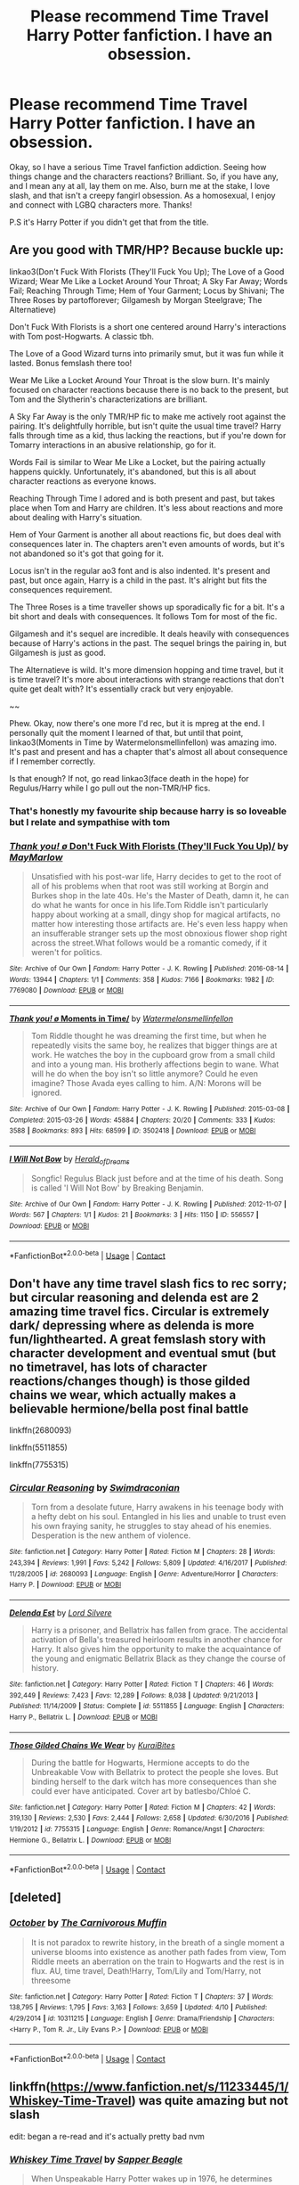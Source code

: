 #+TITLE: Please recommend Time Travel Harry Potter fanfiction. I have an obsession.

* Please recommend Time Travel Harry Potter fanfiction. I have an obsession.
:PROPERTIES:
:Author: GreenFlyingChick
:Score: 27
:DateUnix: 1524604269.0
:DateShort: 2018-Apr-25
:END:
Okay, so I have a serious Time Travel fanfiction addiction. Seeing how things change and the characters reactions? Brilliant. So, if you have any, and I mean any at all, lay them on me. Also, burn me at the stake, I love slash, and that isn't a creepy fangirl obsession. As a homosexual, I enjoy and connect with LGBQ characters more. Thanks!

P.S it's Harry Potter if you didn't get that from the title.


** Are you good with TMR/HP? Because buckle up:

linkao3(Don't Fuck With Florists (They'll Fuck You Up); The Love of a Good Wizard; Wear Me Like a Locket Around Your Throat; A Sky Far Away; Words Fail; Reaching Through Time; Hem of Your Garment; Locus by Shivani; The Three Roses by partofforever; Gilgamesh by Morgan Steelgrave; The Alternatieve)

Don't Fuck With Florists is a short one centered around Harry's interactions with Tom post-Hogwarts. A classic tbh.

The Love of a Good Wizard turns into primarily smut, but it was fun while it lasted. Bonus femslash there too!

Wear Me Like a Locket Around Your Throat is the slow burn. It's mainly focused on character reactions because there is no back to the present, but Tom and the Slytherin's characterizations are brilliant.

A Sky Far Away is the only TMR/HP fic to make me actively root against the pairing. It's delightfully horrible, but isn't quite the usual time travel? Harry falls through time as a kid, thus lacking the reactions, but if you're down for Tomarry interactions in an abusive relationship, go for it.

Words Fail is similar to Wear Me Like a Locket, but the pairing actually happens quickly. Unfortunately, it's abandoned, but this is all about character reactions as everyone knows.

Reaching Through Time I adored and is both present and past, but takes place when Tom and Harry are children. It's less about reactions and more about dealing with Harry's situation.

Hem of Your Garment is another all about reactions fic, but does deal with consequences later in. The chapters aren't even amounts of words, but it's not abandoned so it's got that going for it.

Locus isn't in the regular ao3 font and is also indented. It's present and past, but once again, Harry is a child in the past. It's alright but fits the consequences requirement.

The Three Roses is a time traveller shows up sporadically fic for a bit. It's a bit short and deals with consequences. It follows Tom for most of the fic.

Gilgamesh and it's sequel are incredible. It deals heavily with consequences because of Harry's actions in the past. The sequel brings the pairing in, but Gilgamesh is just as good.

The Alternatieve is wild. It's more dimension hopping and time travel, but it is time travel? It's more about interactions with strange reactions that don't quite get dealt with? It's essentially crack but very enjoyable.

~~

Phew. Okay, now there's one more I'd rec, but it is mpreg at the end. I personally quit the moment I learned of that, but until that point, linkao3(Moments in Time by Watermelonsmellinfellon) was amazing imo. It's past and present and has a chapter that's almost all about consequence if I remember correctly.

Is that enough? If not, go read linkao3(face death in the hope) for Regulus/Harry while I go pull out the non-TMR/HP fics.
:PROPERTIES:
:Score: 7
:DateUnix: 1524621560.0
:DateShort: 2018-Apr-25
:END:

*** That's honestly my favourite ship because harry is so loveable but I relate and sympathise with tom
:PROPERTIES:
:Author: ZePwnzerRJ
:Score: 3
:DateUnix: 1524706853.0
:DateShort: 2018-Apr-26
:END:


*** [[https://archiveofourown.org/works/7769080][*/Thank you! \o/ Don't Fuck With Florists (They'll Fuck You Up)/*]] by [[https://www.archiveofourown.org/users/MayMarlow/pseuds/MayMarlow][/MayMarlow/]]

#+begin_quote
  Unsatisfied with his post-war life, Harry decides to get to the root of all of his problems when that root was still working at Borgin and Burkes shop in the late 40s. He's the Master of Death, damn it, he can do what he wants for once in his life.Tom Riddle isn't particularly happy about working at a small, dingy shop for magical artifacts, no matter how interesting those artifacts are. He's even less happy when an insufferable stranger sets up the most obnoxious flower shop right across the street.What follows would be a romantic comedy, if it weren't for politics.
#+end_quote

^{/Site/:} ^{Archive} ^{of} ^{Our} ^{Own} ^{*|*} ^{/Fandom/:} ^{Harry} ^{Potter} ^{-} ^{J.} ^{K.} ^{Rowling} ^{*|*} ^{/Published/:} ^{2016-08-14} ^{*|*} ^{/Words/:} ^{13944} ^{*|*} ^{/Chapters/:} ^{1/1} ^{*|*} ^{/Comments/:} ^{358} ^{*|*} ^{/Kudos/:} ^{7166} ^{*|*} ^{/Bookmarks/:} ^{1982} ^{*|*} ^{/ID/:} ^{7769080} ^{*|*} ^{/Download/:} ^{[[https://archiveofourown.org/downloads/Ma/MayMarlow/7769080/Dont%20Fuck%20With%20Florists%20Theyll.epub?updated_at=1471205923][EPUB]]} ^{or} ^{[[https://archiveofourown.org/downloads/Ma/MayMarlow/7769080/Dont%20Fuck%20With%20Florists%20Theyll.mobi?updated_at=1471205923][MOBI]]}

--------------

[[https://archiveofourown.org/works/3502418][*/Thank you! \o/ Moments in Time/*]] by [[https://www.archiveofourown.org/users/Watermelonsmellinfellon/pseuds/Watermelonsmellinfellon][/Watermelonsmellinfellon/]]

#+begin_quote
  Tom Riddle thought he was dreaming the first time, but when he repeatedly visits the same boy, he realizes that bigger things are at work. He watches the boy in the cupboard grow from a small child and into a young man. His brotherly affections begin to wane. What will he do when the boy isn't so little anymore? Could he even imagine? Those Avada eyes calling to him. A/N: Morons will be ignored.
#+end_quote

^{/Site/:} ^{Archive} ^{of} ^{Our} ^{Own} ^{*|*} ^{/Fandom/:} ^{Harry} ^{Potter} ^{-} ^{J.} ^{K.} ^{Rowling} ^{*|*} ^{/Published/:} ^{2015-03-08} ^{*|*} ^{/Completed/:} ^{2015-03-26} ^{*|*} ^{/Words/:} ^{45884} ^{*|*} ^{/Chapters/:} ^{20/20} ^{*|*} ^{/Comments/:} ^{333} ^{*|*} ^{/Kudos/:} ^{3588} ^{*|*} ^{/Bookmarks/:} ^{893} ^{*|*} ^{/Hits/:} ^{68599} ^{*|*} ^{/ID/:} ^{3502418} ^{*|*} ^{/Download/:} ^{[[https://archiveofourown.org/downloads/Wa/Watermelonsmellinfellon/3502418/Moments%20in%20Time.epub?updated_at=1519883801][EPUB]]} ^{or} ^{[[https://archiveofourown.org/downloads/Wa/Watermelonsmellinfellon/3502418/Moments%20in%20Time.mobi?updated_at=1519883801][MOBI]]}

--------------

[[https://archiveofourown.org/works/556557][*/I Will Not Bow/*]] by [[https://www.archiveofourown.org/users/Herald_of_Dreams/pseuds/Herald_of_Dreams][/Herald_of_Dreams/]]

#+begin_quote
  Songfic! Regulus Black just before and at the time of his death. Song is called 'I Will Not Bow' by Breaking Benjamin.
#+end_quote

^{/Site/:} ^{Archive} ^{of} ^{Our} ^{Own} ^{*|*} ^{/Fandom/:} ^{Harry} ^{Potter} ^{-} ^{J.} ^{K.} ^{Rowling} ^{*|*} ^{/Published/:} ^{2012-11-07} ^{*|*} ^{/Words/:} ^{567} ^{*|*} ^{/Chapters/:} ^{1/1} ^{*|*} ^{/Kudos/:} ^{21} ^{*|*} ^{/Bookmarks/:} ^{3} ^{*|*} ^{/Hits/:} ^{1150} ^{*|*} ^{/ID/:} ^{556557} ^{*|*} ^{/Download/:} ^{[[https://archiveofourown.org/downloads/He/Herald_of_Dreams/556557/I%20Will%20Not%20Bow.epub?updated_at=1480119201][EPUB]]} ^{or} ^{[[https://archiveofourown.org/downloads/He/Herald_of_Dreams/556557/I%20Will%20Not%20Bow.mobi?updated_at=1480119201][MOBI]]}

--------------

*FanfictionBot*^{2.0.0-beta} | [[https://github.com/tusing/reddit-ffn-bot/wiki/Usage][Usage]] | [[https://www.reddit.com/message/compose?to=tusing][Contact]]
:PROPERTIES:
:Author: FanfictionBot
:Score: 3
:DateUnix: 1524621634.0
:DateShort: 2018-Apr-25
:END:


** Don't have any time travel slash fics to rec sorry; but circular reasoning and delenda est are 2 amazing time travel fics. Circular is extremely dark/ depressing where as delenda is more fun/lighthearted. A great femslash story with character development and eventual smut (but no timetravel, has lots of character reactions/changes though) is those gilded chains we wear, which actually makes a believable hermione/bella post final battle

linkffn(2680093)

linkffn(5511855)

linkffn(7755315)
:PROPERTIES:
:Author: k-k-KFC
:Score: 4
:DateUnix: 1524609584.0
:DateShort: 2018-Apr-25
:END:

*** [[https://www.fanfiction.net/s/2680093/1/][*/Circular Reasoning/*]] by [[https://www.fanfiction.net/u/513750/Swimdraconian][/Swimdraconian/]]

#+begin_quote
  Torn from a desolate future, Harry awakens in his teenage body with a hefty debt on his soul. Entangled in his lies and unable to trust even his own fraying sanity, he struggles to stay ahead of his enemies. Desperation is the new anthem of violence.
#+end_quote

^{/Site/:} ^{fanfiction.net} ^{*|*} ^{/Category/:} ^{Harry} ^{Potter} ^{*|*} ^{/Rated/:} ^{Fiction} ^{M} ^{*|*} ^{/Chapters/:} ^{28} ^{*|*} ^{/Words/:} ^{243,394} ^{*|*} ^{/Reviews/:} ^{1,991} ^{*|*} ^{/Favs/:} ^{5,242} ^{*|*} ^{/Follows/:} ^{5,809} ^{*|*} ^{/Updated/:} ^{4/16/2017} ^{*|*} ^{/Published/:} ^{11/28/2005} ^{*|*} ^{/id/:} ^{2680093} ^{*|*} ^{/Language/:} ^{English} ^{*|*} ^{/Genre/:} ^{Adventure/Horror} ^{*|*} ^{/Characters/:} ^{Harry} ^{P.} ^{*|*} ^{/Download/:} ^{[[http://www.ff2ebook.com/old/ffn-bot/index.php?id=2680093&source=ff&filetype=epub][EPUB]]} ^{or} ^{[[http://www.ff2ebook.com/old/ffn-bot/index.php?id=2680093&source=ff&filetype=mobi][MOBI]]}

--------------

[[https://www.fanfiction.net/s/5511855/1/][*/Delenda Est/*]] by [[https://www.fanfiction.net/u/116880/Lord-Silvere][/Lord Silvere/]]

#+begin_quote
  Harry is a prisoner, and Bellatrix has fallen from grace. The accidental activation of Bella's treasured heirloom results in another chance for Harry. It also gives him the opportunity to make the acquaintance of the young and enigmatic Bellatrix Black as they change the course of history.
#+end_quote

^{/Site/:} ^{fanfiction.net} ^{*|*} ^{/Category/:} ^{Harry} ^{Potter} ^{*|*} ^{/Rated/:} ^{Fiction} ^{T} ^{*|*} ^{/Chapters/:} ^{46} ^{*|*} ^{/Words/:} ^{392,449} ^{*|*} ^{/Reviews/:} ^{7,423} ^{*|*} ^{/Favs/:} ^{12,289} ^{*|*} ^{/Follows/:} ^{8,038} ^{*|*} ^{/Updated/:} ^{9/21/2013} ^{*|*} ^{/Published/:} ^{11/14/2009} ^{*|*} ^{/Status/:} ^{Complete} ^{*|*} ^{/id/:} ^{5511855} ^{*|*} ^{/Language/:} ^{English} ^{*|*} ^{/Characters/:} ^{Harry} ^{P.,} ^{Bellatrix} ^{L.} ^{*|*} ^{/Download/:} ^{[[http://www.ff2ebook.com/old/ffn-bot/index.php?id=5511855&source=ff&filetype=epub][EPUB]]} ^{or} ^{[[http://www.ff2ebook.com/old/ffn-bot/index.php?id=5511855&source=ff&filetype=mobi][MOBI]]}

--------------

[[https://www.fanfiction.net/s/7755315/1/][*/Those Gilded Chains We Wear/*]] by [[https://www.fanfiction.net/u/2122479/KuraiBites][/KuraiBites/]]

#+begin_quote
  During the battle for Hogwarts, Hermione accepts to do the Unbreakable Vow with Bellatrix to protect the people she loves. But binding herself to the dark witch has more consequences than she could ever have anticipated. Cover art by batlesbo/Chloé C.
#+end_quote

^{/Site/:} ^{fanfiction.net} ^{*|*} ^{/Category/:} ^{Harry} ^{Potter} ^{*|*} ^{/Rated/:} ^{Fiction} ^{M} ^{*|*} ^{/Chapters/:} ^{42} ^{*|*} ^{/Words/:} ^{319,130} ^{*|*} ^{/Reviews/:} ^{2,530} ^{*|*} ^{/Favs/:} ^{2,444} ^{*|*} ^{/Follows/:} ^{2,658} ^{*|*} ^{/Updated/:} ^{6/30/2016} ^{*|*} ^{/Published/:} ^{1/19/2012} ^{*|*} ^{/id/:} ^{7755315} ^{*|*} ^{/Language/:} ^{English} ^{*|*} ^{/Genre/:} ^{Romance/Angst} ^{*|*} ^{/Characters/:} ^{Hermione} ^{G.,} ^{Bellatrix} ^{L.} ^{*|*} ^{/Download/:} ^{[[http://www.ff2ebook.com/old/ffn-bot/index.php?id=7755315&source=ff&filetype=epub][EPUB]]} ^{or} ^{[[http://www.ff2ebook.com/old/ffn-bot/index.php?id=7755315&source=ff&filetype=mobi][MOBI]]}

--------------

*FanfictionBot*^{2.0.0-beta} | [[https://github.com/tusing/reddit-ffn-bot/wiki/Usage][Usage]] | [[https://www.reddit.com/message/compose?to=tusing][Contact]]
:PROPERTIES:
:Author: FanfictionBot
:Score: 1
:DateUnix: 1524609604.0
:DateShort: 2018-Apr-25
:END:


** [deleted]
:PROPERTIES:
:Score: 4
:DateUnix: 1524610567.0
:DateShort: 2018-Apr-25
:END:

*** [[https://www.fanfiction.net/s/10311215/1/][*/October/*]] by [[https://www.fanfiction.net/u/1318815/The-Carnivorous-Muffin][/The Carnivorous Muffin/]]

#+begin_quote
  It is not paradox to rewrite history, in the breath of a single moment a universe blooms into existence as another path fades from view, Tom Riddle meets an aberration on the train to Hogwarts and the rest is in flux. AU, time travel, Death!Harry, Tom/Lily and Tom/Harry, not threesome
#+end_quote

^{/Site/:} ^{fanfiction.net} ^{*|*} ^{/Category/:} ^{Harry} ^{Potter} ^{*|*} ^{/Rated/:} ^{Fiction} ^{T} ^{*|*} ^{/Chapters/:} ^{37} ^{*|*} ^{/Words/:} ^{138,795} ^{*|*} ^{/Reviews/:} ^{1,795} ^{*|*} ^{/Favs/:} ^{3,163} ^{*|*} ^{/Follows/:} ^{3,659} ^{*|*} ^{/Updated/:} ^{4/10} ^{*|*} ^{/Published/:} ^{4/29/2014} ^{*|*} ^{/id/:} ^{10311215} ^{*|*} ^{/Language/:} ^{English} ^{*|*} ^{/Genre/:} ^{Drama/Friendship} ^{*|*} ^{/Characters/:} ^{<Harry} ^{P.,} ^{Tom} ^{R.} ^{Jr.,} ^{Lily} ^{Evans} ^{P.>} ^{*|*} ^{/Download/:} ^{[[http://www.ff2ebook.com/old/ffn-bot/index.php?id=10311215&source=ff&filetype=epub][EPUB]]} ^{or} ^{[[http://www.ff2ebook.com/old/ffn-bot/index.php?id=10311215&source=ff&filetype=mobi][MOBI]]}

--------------

*FanfictionBot*^{2.0.0-beta} | [[https://github.com/tusing/reddit-ffn-bot/wiki/Usage][Usage]] | [[https://www.reddit.com/message/compose?to=tusing][Contact]]
:PROPERTIES:
:Author: FanfictionBot
:Score: 2
:DateUnix: 1524610583.0
:DateShort: 2018-Apr-25
:END:


** linkffn([[https://www.fanfiction.net/s/11233445/1/Whiskey-Time-Travel]]) was quite amazing but not slash

edit: began a re-read and it's actually pretty bad nvm
:PROPERTIES:
:Score: 5
:DateUnix: 1524630876.0
:DateShort: 2018-Apr-25
:END:

*** [[https://www.fanfiction.net/s/11233445/1/][*/Whiskey Time Travel/*]] by [[https://www.fanfiction.net/u/1556516/Sapper-Beagle][/Sapper Beagle/]]

#+begin_quote
  When Unspeakable Harry Potter wakes up in 1976, he determines he's either A: In the past. Or B: In a mental hospital. At least the firewhiskey still tastes the same. Waiting tables at the Three Broomsticks, drunken death eater bar fights, annoying an attractive but pushy auror, and avoiding his mother's crush on him is just another day in the life of Harry Potter, 1976
#+end_quote

^{/Site/:} ^{fanfiction.net} ^{*|*} ^{/Category/:} ^{Harry} ^{Potter} ^{*|*} ^{/Rated/:} ^{Fiction} ^{T} ^{*|*} ^{/Chapters/:} ^{6} ^{*|*} ^{/Words/:} ^{32,153} ^{*|*} ^{/Reviews/:} ^{1,147} ^{*|*} ^{/Favs/:} ^{6,422} ^{*|*} ^{/Follows/:} ^{8,065} ^{*|*} ^{/Updated/:} ^{8/11/2016} ^{*|*} ^{/Published/:} ^{5/7/2015} ^{*|*} ^{/id/:} ^{11233445} ^{*|*} ^{/Language/:} ^{English} ^{*|*} ^{/Genre/:} ^{Adventure/Humor} ^{*|*} ^{/Characters/:} ^{Harry} ^{P.,} ^{Amelia} ^{B.,} ^{Rosmerta,} ^{Nicolas} ^{F.} ^{*|*} ^{/Download/:} ^{[[http://www.ff2ebook.com/old/ffn-bot/index.php?id=11233445&source=ff&filetype=epub][EPUB]]} ^{or} ^{[[http://www.ff2ebook.com/old/ffn-bot/index.php?id=11233445&source=ff&filetype=mobi][MOBI]]}

--------------

*FanfictionBot*^{2.0.0-beta} | [[https://github.com/tusing/reddit-ffn-bot/wiki/Usage][Usage]] | [[https://www.reddit.com/message/compose?to=tusing][Contact]]
:PROPERTIES:
:Author: FanfictionBot
:Score: 1
:DateUnix: 1524630882.0
:DateShort: 2018-Apr-25
:END:


** linkffn(Faery Heroes) Lunar Harmony Time Travel enabled by the Fae. Warning: Lots of bashing.

linkffn(Harry Potter and the Nightmares of Futures Past) The quintessential "Try to Set Right What Once Went Wrong" fic.

linkffn(Oh God, Not Again!) The more light-hearted version, where Harry came back entirely by accident, and he has a time enjoying himself while making sure as many people survive as possible.

linkffn(Best Served Cold) Harry is an Auditor and got sent back in time, where he dishes out long-overdue revenge via audits, and every problem can be solved with enough paperwork.
:PROPERTIES:
:Author: Jahoan
:Score: 4
:DateUnix: 1524679671.0
:DateShort: 2018-Apr-25
:END:

*** [[https://www.fanfiction.net/s/8233288/1/][*/Faery Heroes/*]] by [[https://www.fanfiction.net/u/4036441/Silently-Watches][/Silently Watches/]]

#+begin_quote
  Response to Paladeus's challenge "Champions of Lilith". Harry, Hermione, and Luna get a chance to travel back in time and prevent the hell that England became under Voldemort's rule, and maybe line their pockets while they're at it. Lunar Harmony; plenty of innuendo, dark humor, some bashing included; manipulative!Dumbles; jerk!Snape; bad!Molly, Ron, Ginny
#+end_quote

^{/Site/:} ^{fanfiction.net} ^{*|*} ^{/Category/:} ^{Harry} ^{Potter} ^{*|*} ^{/Rated/:} ^{Fiction} ^{M} ^{*|*} ^{/Chapters/:} ^{50} ^{*|*} ^{/Words/:} ^{245,545} ^{*|*} ^{/Reviews/:} ^{5,911} ^{*|*} ^{/Favs/:} ^{9,750} ^{*|*} ^{/Follows/:} ^{7,274} ^{*|*} ^{/Updated/:} ^{7/23/2014} ^{*|*} ^{/Published/:} ^{6/19/2012} ^{*|*} ^{/Status/:} ^{Complete} ^{*|*} ^{/id/:} ^{8233288} ^{*|*} ^{/Language/:} ^{English} ^{*|*} ^{/Genre/:} ^{Adventure/Humor} ^{*|*} ^{/Characters/:} ^{<Harry} ^{P.,} ^{Hermione} ^{G.,} ^{Luna} ^{L.>} ^{*|*} ^{/Download/:} ^{[[http://www.ff2ebook.com/old/ffn-bot/index.php?id=8233288&source=ff&filetype=epub][EPUB]]} ^{or} ^{[[http://www.ff2ebook.com/old/ffn-bot/index.php?id=8233288&source=ff&filetype=mobi][MOBI]]}

--------------

[[https://www.fanfiction.net/s/2636963/1/][*/Harry Potter and the Nightmares of Futures Past/*]] by [[https://www.fanfiction.net/u/884184/S-TarKan][/S'TarKan/]]

#+begin_quote
  The war is over. Too bad no one is left to celebrate. Harry makes a desperate plan to go back in time, even though it means returning Voldemort to life. Now an 11 year old Harry with 30 year old memories is starting Hogwarts. Can he get it right?
#+end_quote

^{/Site/:} ^{fanfiction.net} ^{*|*} ^{/Category/:} ^{Harry} ^{Potter} ^{*|*} ^{/Rated/:} ^{Fiction} ^{T} ^{*|*} ^{/Chapters/:} ^{42} ^{*|*} ^{/Words/:} ^{419,605} ^{*|*} ^{/Reviews/:} ^{15,256} ^{*|*} ^{/Favs/:} ^{22,976} ^{*|*} ^{/Follows/:} ^{22,556} ^{*|*} ^{/Updated/:} ^{9/8/2015} ^{*|*} ^{/Published/:} ^{10/28/2005} ^{*|*} ^{/id/:} ^{2636963} ^{*|*} ^{/Language/:} ^{English} ^{*|*} ^{/Genre/:} ^{Adventure/Romance} ^{*|*} ^{/Characters/:} ^{Harry} ^{P.,} ^{Ginny} ^{W.} ^{*|*} ^{/Download/:} ^{[[http://www.ff2ebook.com/old/ffn-bot/index.php?id=2636963&source=ff&filetype=epub][EPUB]]} ^{or} ^{[[http://www.ff2ebook.com/old/ffn-bot/index.php?id=2636963&source=ff&filetype=mobi][MOBI]]}

--------------

[[https://www.fanfiction.net/s/4536005/1/][*/Oh God Not Again!/*]] by [[https://www.fanfiction.net/u/674180/Sarah1281][/Sarah1281/]]

#+begin_quote
  So maybe everything didn't work out perfectly for Harry. Still, most of his friends survived, he'd gotten married, and was about to become a father. If only he'd have stayed away from the Veil, he wouldn't have had to go back and do everything AGAIN.
#+end_quote

^{/Site/:} ^{fanfiction.net} ^{*|*} ^{/Category/:} ^{Harry} ^{Potter} ^{*|*} ^{/Rated/:} ^{Fiction} ^{K+} ^{*|*} ^{/Chapters/:} ^{50} ^{*|*} ^{/Words/:} ^{162,639} ^{*|*} ^{/Reviews/:} ^{11,745} ^{*|*} ^{/Favs/:} ^{17,353} ^{*|*} ^{/Follows/:} ^{6,935} ^{*|*} ^{/Updated/:} ^{12/22/2009} ^{*|*} ^{/Published/:} ^{9/13/2008} ^{*|*} ^{/Status/:} ^{Complete} ^{*|*} ^{/id/:} ^{4536005} ^{*|*} ^{/Language/:} ^{English} ^{*|*} ^{/Genre/:} ^{Humor/Parody} ^{*|*} ^{/Characters/:} ^{Harry} ^{P.} ^{*|*} ^{/Download/:} ^{[[http://www.ff2ebook.com/old/ffn-bot/index.php?id=4536005&source=ff&filetype=epub][EPUB]]} ^{or} ^{[[http://www.ff2ebook.com/old/ffn-bot/index.php?id=4536005&source=ff&filetype=mobi][MOBI]]}

--------------

[[https://www.fanfiction.net/s/12149140/1/][*/Best Served Cold/*]] by [[https://www.fanfiction.net/u/912889/sakurademonalchemist][/sakurademonalchemist/]]

#+begin_quote
  Unexpected time travel can provide endless hours of entertainment...if you do it right. Under any other circumstances Harry would have done everything in his power to set things right the Gryffindor way. Too bad he's learned a lot since that final battle. Meet the biggest prankster in the Ministry's dreaded Audit department, and with one heck of a grudge to grind!
#+end_quote

^{/Site/:} ^{fanfiction.net} ^{*|*} ^{/Category/:} ^{Harry} ^{Potter} ^{*|*} ^{/Rated/:} ^{Fiction} ^{M} ^{*|*} ^{/Chapters/:} ^{16} ^{*|*} ^{/Words/:} ^{40,785} ^{*|*} ^{/Reviews/:} ^{1,470} ^{*|*} ^{/Favs/:} ^{4,740} ^{*|*} ^{/Follows/:} ^{4,996} ^{*|*} ^{/Updated/:} ^{6/6/2017} ^{*|*} ^{/Published/:} ^{9/14/2016} ^{*|*} ^{/id/:} ^{12149140} ^{*|*} ^{/Language/:} ^{English} ^{*|*} ^{/Genre/:} ^{Humor/Fantasy} ^{*|*} ^{/Download/:} ^{[[http://www.ff2ebook.com/old/ffn-bot/index.php?id=12149140&source=ff&filetype=epub][EPUB]]} ^{or} ^{[[http://www.ff2ebook.com/old/ffn-bot/index.php?id=12149140&source=ff&filetype=mobi][MOBI]]}

--------------

*FanfictionBot*^{2.0.0-beta} | [[https://github.com/tusing/reddit-ffn-bot/wiki/Usage][Usage]] | [[https://www.reddit.com/message/compose?to=tusing][Contact]]
:PROPERTIES:
:Author: FanfictionBot
:Score: 1
:DateUnix: 1524679701.0
:DateShort: 2018-Apr-25
:END:


** [[http://keiramarcos.com/fan-fiction/the-war-mages-trilogy/][That Old Black Magic]] by Keira Marcos. Both Harry and Draco travel. Starts with a sex scene, then no more sex until the end, unfortunately. But the rest of it is great too. Love how they conceal they're from the future.
:PROPERTIES:
:Author: t1mepiece
:Score: 3
:DateUnix: 1524609603.0
:DateShort: 2018-Apr-25
:END:


** I've got a few on my marked for later list but they are still ongoing and not many chapters have been written yet, so I'm waiting for a few more chapters to be written before I read them, but they look promising. linkao3(13233282;14245221;13978644;13414074)
:PROPERTIES:
:Author: bluerandome
:Score: 3
:DateUnix: 1524613666.0
:DateShort: 2018-Apr-25
:END:

*** [[https://archiveofourown.org/works/13233282][*/Thank you! \o/ draw the curtain back for Venus/*]] by [[https://www.archiveofourown.org/users/AceIsGay/pseuds/AceIsGay/users/oliversnape/pseuds/oliversnape][/AceIsGayoliversnape/]]

#+begin_quote
  If anyone was going to gouge out their own entire magical core and throw up the middle finger at the laws of time, it was Potter. That was his usual modus operandi; find the stupidest and most impossible option available, and take it with as much collateral damage as possible.First things first: Potter had just rescued the both of them, and had done it in such a way that left him once again at death's door. That put them into known territory; Severus, once again, making sure Potter didn't die.Or: Harry Potter tries to fix the world and Severus Snape tries to fix himself.
#+end_quote

^{/Site/:} ^{Archive} ^{of} ^{Our} ^{Own} ^{*|*} ^{/Fandom/:} ^{Harry} ^{Potter} ^{-} ^{J.} ^{K.} ^{Rowling} ^{*|*} ^{/Published/:} ^{2018-01-01} ^{*|*} ^{/Updated/:} ^{2018-04-02} ^{*|*} ^{/Words/:} ^{35840} ^{*|*} ^{/Chapters/:} ^{23/?} ^{*|*} ^{/Comments/:} ^{228} ^{*|*} ^{/Kudos/:} ^{294} ^{*|*} ^{/Bookmarks/:} ^{77} ^{*|*} ^{/Hits/:} ^{4946} ^{*|*} ^{/ID/:} ^{13233282} ^{*|*} ^{/Download/:} ^{[[https://archiveofourown.org/downloads/Ac/AceIsGay/13233282/draw%20the%20curtain%20back%20for.epub?updated_at=1522696064][EPUB]]} ^{or} ^{[[https://archiveofourown.org/downloads/Ac/AceIsGay/13233282/draw%20the%20curtain%20back%20for.mobi?updated_at=1522696064][MOBI]]}

--------------

[[https://archiveofourown.org/works/14245221][*/Thank you! \o/ A Second Chance at Happiness? Maybe?/*]] by [[https://www.archiveofourown.org/users/animeotaku20/pseuds/animeotaku20][/animeotaku20/]]

#+begin_quote
  A stupidly curious Harry Potter accidentally ends up in the past ... right in front of Regulus Black. Deciding he might as well stop the world going to hell, a - slightly insane - Potter drags a bewildered Regulus with him. Between ending a war and accidentally saving the Blacks, the two quickly get close. Will they have a second chance at happiness? Maybe?
#+end_quote

^{/Site/:} ^{Archive} ^{of} ^{Our} ^{Own} ^{*|*} ^{/Fandom/:} ^{Harry} ^{Potter} ^{-} ^{J.} ^{K.} ^{Rowling} ^{*|*} ^{/Published/:} ^{2018-04-07} ^{*|*} ^{/Updated/:} ^{2018-04-21} ^{*|*} ^{/Words/:} ^{10105} ^{*|*} ^{/Chapters/:} ^{3/?} ^{*|*} ^{/Comments/:} ^{30} ^{*|*} ^{/Kudos/:} ^{176} ^{*|*} ^{/Bookmarks/:} ^{58} ^{*|*} ^{/Hits/:} ^{1582} ^{*|*} ^{/ID/:} ^{14245221} ^{*|*} ^{/Download/:} ^{[[https://archiveofourown.org/downloads/an/animeotaku20/14245221/A%20Second%20Chance%20at%20Happiness.epub?updated_at=1524314552][EPUB]]} ^{or} ^{[[https://archiveofourown.org/downloads/an/animeotaku20/14245221/A%20Second%20Chance%20at%20Happiness.mobi?updated_at=1524314552][MOBI]]}

--------------

[[https://archiveofourown.org/works/13978644][*/Thank you! \o/ Resurrect The Living/*]] by [[https://www.archiveofourown.org/users/fascinationex/pseuds/fascinationex][/fascinationex/]]

#+begin_quote
  Circumstance makes Harry an offer he can't refuse.“I can get you the Elixir of Life,” Harry says. “But I need your help with something else.”“You,” says Voldemort, cautious now, wary now that this confrontation hasn't gone at all like he expects, a little incredulous, “need Lord Voldemort to help you?”Harry looks right past him for a second, jaw tense. “Yeah. You're the only one who can, apparently.”
#+end_quote

^{/Site/:} ^{Archive} ^{of} ^{Our} ^{Own} ^{*|*} ^{/Fandom/:} ^{Harry} ^{Potter} ^{-} ^{J.} ^{K.} ^{Rowling} ^{*|*} ^{/Published/:} ^{2018-03-15} ^{*|*} ^{/Updated/:} ^{2018-04-22} ^{*|*} ^{/Words/:} ^{29625} ^{*|*} ^{/Chapters/:} ^{12/?} ^{*|*} ^{/Comments/:} ^{222} ^{*|*} ^{/Kudos/:} ^{931} ^{*|*} ^{/Bookmarks/:} ^{327} ^{*|*} ^{/Hits/:} ^{11213} ^{*|*} ^{/ID/:} ^{13978644} ^{*|*} ^{/Download/:} ^{[[https://archiveofourown.org/downloads/fa/fascinationex/13978644/Resurrect%20The%20Living.epub?updated_at=1524434320][EPUB]]} ^{or} ^{[[https://archiveofourown.org/downloads/fa/fascinationex/13978644/Resurrect%20The%20Living.mobi?updated_at=1524434320][MOBI]]}

--------------

[[https://archiveofourown.org/works/13414074][*/Thank you! \o/ The Problem With Soulmarks Is/*]] by [[https://www.archiveofourown.org/users/LadyAramisGrey/pseuds/LadyAramisGrey][/LadyAramisGrey/]]

#+begin_quote
  The fiasco that is Harry's life could be summed up in two words --- Avada Kedavra. Those words have haunted him for as long as he can remember, endangering him with their very existence. He'd resigned himself to a life without a soulmate, to pain and sorrow... but then the Blacks happened. Or, one Black in particular.Whose idea was it to let a Black woman invent time travel, anyway?
#+end_quote

^{/Site/:} ^{Archive} ^{of} ^{Our} ^{Own} ^{*|*} ^{/Fandom/:} ^{Harry} ^{Potter} ^{-} ^{J.} ^{K.} ^{Rowling} ^{*|*} ^{/Published/:} ^{2018-01-19} ^{*|*} ^{/Updated/:} ^{2018-04-14} ^{*|*} ^{/Words/:} ^{20125} ^{*|*} ^{/Chapters/:} ^{5/?} ^{*|*} ^{/Comments/:} ^{54} ^{*|*} ^{/Kudos/:} ^{644} ^{*|*} ^{/Bookmarks/:} ^{209} ^{*|*} ^{/Hits/:} ^{6397} ^{*|*} ^{/ID/:} ^{13414074} ^{*|*} ^{/Download/:} ^{[[https://archiveofourown.org/downloads/La/LadyAramisGrey/13414074/The%20Problem%20With%20Soulmarks.epub?updated_at=1523720421][EPUB]]} ^{or} ^{[[https://archiveofourown.org/downloads/La/LadyAramisGrey/13414074/The%20Problem%20With%20Soulmarks.mobi?updated_at=1523720421][MOBI]]}

--------------

*FanfictionBot*^{2.0.0-beta} | [[https://github.com/tusing/reddit-ffn-bot/wiki/Usage][Usage]] | [[https://www.reddit.com/message/compose?to=tusing][Contact]]
:PROPERTIES:
:Author: FanfictionBot
:Score: 2
:DateUnix: 1524613681.0
:DateShort: 2018-Apr-25
:END:


** Backwards with purpose and the sequels

linkffn (4101650)
:PROPERTIES:
:Author: hereticjedi
:Score: 6
:DateUnix: 1524611562.0
:DateShort: 2018-Apr-25
:END:

*** Was also going to recommend this. I have reread it multiple times and I still enjoy it
:PROPERTIES:
:Author: daisy_neko
:Score: 2
:DateUnix: 1524664444.0
:DateShort: 2018-Apr-25
:END:


** linkffn(The Debt of Time by ShayaLonnie)

linkffn(One Hundred and Sixty Nine by Mrs J's Soup)

linkffn(One Step Forward, Two Decades Back by corvusdraconis)

linkao3(The Fool, The Emperor, and The Hanged Man by ianthewaiting)

Edit: word
:PROPERTIES:
:Author: wicked_muse
:Score: 2
:DateUnix: 1524618765.0
:DateShort: 2018-Apr-25
:END:

*** Hey, wicked_muse, just a quick heads-up:\\
*foward* is actually spelled *forward*. You can remember it by *begins with for-*.\\
Have a nice day!

^{^{^{^{The}}}} ^{^{^{^{parent}}}} ^{^{^{^{commenter}}}} ^{^{^{^{can}}}} ^{^{^{^{reply}}}} ^{^{^{^{with}}}} ^{^{^{^{'delete'}}}} ^{^{^{^{to}}}} ^{^{^{^{delete}}}} ^{^{^{^{this}}}} ^{^{^{^{comment.}}}}
:PROPERTIES:
:Author: CommonMisspellingBot
:Score: 3
:DateUnix: 1524618778.0
:DateShort: 2018-Apr-25
:END:


*** [[https://archiveofourown.org/works/12927927][*/Thank you! \o/ The Fool, the Emperor, and the Hanged Man/*]] by [[https://www.archiveofourown.org/users/ianthewaiting/pseuds/ianthewaiting][/ianthewaiting/]]

#+begin_quote
  Ten years after the fall of the Dark Lord, Hermione Granger leads of life of self-imposed obscurity, that is, until the day Headmistress Minerva McGonagall is murdered and a certain 'hero' is responsible.
#+end_quote

^{/Site/:} ^{Archive} ^{of} ^{Our} ^{Own} ^{*|*} ^{/Fandom/:} ^{Harry} ^{Potter} ^{-} ^{J.} ^{K.} ^{Rowling} ^{*|*} ^{/Published/:} ^{2017-12-06} ^{*|*} ^{/Completed/:} ^{2017-12-20} ^{*|*} ^{/Words/:} ^{226699} ^{*|*} ^{/Chapters/:} ^{28/28} ^{*|*} ^{/Comments/:} ^{17} ^{*|*} ^{/Kudos/:} ^{140} ^{*|*} ^{/Bookmarks/:} ^{36} ^{*|*} ^{/Hits/:} ^{3931} ^{*|*} ^{/ID/:} ^{12927927} ^{*|*} ^{/Download/:} ^{[[https://archiveofourown.org/downloads/ia/ianthewaiting/12927927/The%20Fool%20the%20Emperor%20and.epub?updated_at=1513771431][EPUB]]} ^{or} ^{[[https://archiveofourown.org/downloads/ia/ianthewaiting/12927927/The%20Fool%20the%20Emperor%20and.mobi?updated_at=1513771431][MOBI]]}

--------------

[[https://www.fanfiction.net/s/10772496/1/][*/The Debt of Time/*]] by [[https://www.fanfiction.net/u/5869599/ShayaLonnie][/ShayaLonnie/]]

#+begin_quote
  When Hermione finds a way to bring Sirius back from the veil, her actions change the rest of the war. Little does she know her spell restoring him to life provokes magic she doesn't understand and sets her on a path that ends with a Time-Turner. [Currently Being Updated. Est Finish July 2017] *Art by Freya Ishtar*
#+end_quote

^{/Site/:} ^{fanfiction.net} ^{*|*} ^{/Category/:} ^{Harry} ^{Potter} ^{*|*} ^{/Rated/:} ^{Fiction} ^{M} ^{*|*} ^{/Chapters/:} ^{154} ^{*|*} ^{/Words/:} ^{727,059} ^{*|*} ^{/Reviews/:} ^{12,217} ^{*|*} ^{/Favs/:} ^{6,890} ^{*|*} ^{/Follows/:} ^{2,807} ^{*|*} ^{/Updated/:} ^{10/27/2016} ^{*|*} ^{/Published/:} ^{10/21/2014} ^{*|*} ^{/Status/:} ^{Complete} ^{*|*} ^{/id/:} ^{10772496} ^{*|*} ^{/Language/:} ^{English} ^{*|*} ^{/Genre/:} ^{Romance/Friendship} ^{*|*} ^{/Characters/:} ^{Hermione} ^{G.,} ^{Sirius} ^{B.,} ^{Remus} ^{L.} ^{*|*} ^{/Download/:} ^{[[http://www.ff2ebook.com/old/ffn-bot/index.php?id=10772496&source=ff&filetype=epub][EPUB]]} ^{or} ^{[[http://www.ff2ebook.com/old/ffn-bot/index.php?id=10772496&source=ff&filetype=mobi][MOBI]]}

--------------

[[https://www.fanfiction.net/s/8581093/1/][*/One Hundred and Sixty Nine/*]] by [[https://www.fanfiction.net/u/4216998/Mrs-J-s-Soup][/Mrs J's Soup/]]

#+begin_quote
  It was no accident. She was Hermione Granger - as if she'd do anything this insane without the proper research and reference charts. Arriving on the 14th of May 1981, She had given herself 169 days. An ample amount of time to commit murder if one had a strict schedule, the correct notes and the help of one possibly reluctant, estranged heir. **2015 Fanatic Fanfics Awards Nominee**
#+end_quote

^{/Site/:} ^{fanfiction.net} ^{*|*} ^{/Category/:} ^{Harry} ^{Potter} ^{*|*} ^{/Rated/:} ^{Fiction} ^{T} ^{*|*} ^{/Chapters/:} ^{57} ^{*|*} ^{/Words/:} ^{317,360} ^{*|*} ^{/Reviews/:} ^{1,710} ^{*|*} ^{/Favs/:} ^{2,927} ^{*|*} ^{/Follows/:} ^{1,059} ^{*|*} ^{/Updated/:} ^{4/4/2015} ^{*|*} ^{/Published/:} ^{10/4/2012} ^{*|*} ^{/Status/:} ^{Complete} ^{*|*} ^{/id/:} ^{8581093} ^{*|*} ^{/Language/:} ^{English} ^{*|*} ^{/Genre/:} ^{Adventure/Romance} ^{*|*} ^{/Characters/:} ^{Hermione} ^{G.,} ^{Sirius} ^{B.,} ^{Remus} ^{L.} ^{*|*} ^{/Download/:} ^{[[http://www.ff2ebook.com/old/ffn-bot/index.php?id=8581093&source=ff&filetype=epub][EPUB]]} ^{or} ^{[[http://www.ff2ebook.com/old/ffn-bot/index.php?id=8581093&source=ff&filetype=mobi][MOBI]]}

--------------

[[https://www.fanfiction.net/s/11047955/1/][*/One Step Forward, Two Decades Back/*]] by [[https://www.fanfiction.net/u/5751039/corvusdraconis][/corvusdraconis/]]

#+begin_quote
  AU/AO: [HG/SS] What-if Story. Hermione Granger gets erased due to a badly phrased, vague, and bitter wish. She is Hermione Granger no more. Now, thanks to Ron, she is Hermione Ankaa Black, sister of Sirius and Regulus Black, and member of the Noble and Most House of Black. Now what is she going to do? Multiple pairings in later chapters, and JP starts out as a rampaging jerk.
#+end_quote

^{/Site/:} ^{fanfiction.net} ^{*|*} ^{/Category/:} ^{Harry} ^{Potter} ^{*|*} ^{/Rated/:} ^{Fiction} ^{M} ^{*|*} ^{/Chapters/:} ^{50} ^{*|*} ^{/Words/:} ^{438,031} ^{*|*} ^{/Reviews/:} ^{3,396} ^{*|*} ^{/Favs/:} ^{3,795} ^{*|*} ^{/Follows/:} ^{2,818} ^{*|*} ^{/Updated/:} ^{8/18/2016} ^{*|*} ^{/Published/:} ^{2/15/2015} ^{*|*} ^{/Status/:} ^{Complete} ^{*|*} ^{/id/:} ^{11047955} ^{*|*} ^{/Language/:} ^{English} ^{*|*} ^{/Genre/:} ^{Friendship/Romance} ^{*|*} ^{/Characters/:} ^{<Hermione} ^{G.,} ^{Severus} ^{S.>} ^{Remus} ^{L.,} ^{Regulus} ^{B.} ^{*|*} ^{/Download/:} ^{[[http://www.ff2ebook.com/old/ffn-bot/index.php?id=11047955&source=ff&filetype=epub][EPUB]]} ^{or} ^{[[http://www.ff2ebook.com/old/ffn-bot/index.php?id=11047955&source=ff&filetype=mobi][MOBI]]}

--------------

*FanfictionBot*^{2.0.0-beta} | [[https://github.com/tusing/reddit-ffn-bot/wiki/Usage][Usage]] | [[https://www.reddit.com/message/compose?to=tusing][Contact]]
:PROPERTIES:
:Author: FanfictionBot
:Score: 1
:DateUnix: 1524618799.0
:DateShort: 2018-Apr-25
:END:


** The cursed child
:PROPERTIES:
:Score: 2
:DateUnix: 1524610291.0
:DateShort: 2018-Apr-25
:END:

*** Alternatively: My Immortal. CC is a rip off of this, but the original doesn't do the ‘no homo' ending and is slightly more in character. Plus its OC is a bit less of a Mary Sue.
:PROPERTIES:
:Author: BabyBringMeToast
:Score: 5
:DateUnix: 1524621856.0
:DateShort: 2018-Apr-25
:END:


*** It's really not a bad fanfic
:PROPERTIES:
:Author: hereticjedi
:Score: 10
:DateUnix: 1524611544.0
:DateShort: 2018-Apr-25
:END:

**** It's one of the worst things I've ever read. Only a slight exaggeration
:PROPERTIES:
:Author: AskMeAboutKtizo
:Score: 12
:DateUnix: 1524619985.0
:DateShort: 2018-Apr-25
:END:


** linkffn (Again And Again)
:PROPERTIES:
:Author: spellsongrisen
:Score: 1
:DateUnix: 1524654321.0
:DateShort: 2018-Apr-25
:END:


** Check out the (incomplete) [[/r/hpfanfiction/wiki/timetravel][wiki page]].
:PROPERTIES:
:Score: 1
:DateUnix: 1524693259.0
:DateShort: 2018-Apr-26
:END:


** [[https://www.fanfiction.net/s/7410369/1/Time-Heals-All-Wounds][Time Heals all Wounds]]
:PROPERTIES:
:Author: venetrix
:Score: 1
:DateUnix: 1524697288.0
:DateShort: 2018-Apr-26
:END:


** [deleted]
:PROPERTIES:
:Score: 1
:DateUnix: 1524675763.0
:DateShort: 2018-Apr-25
:END:

*** [[https://www.fanfiction.net/s/9860311/1/][*/A Long Journey Home/*]] by [[https://www.fanfiction.net/u/236698/Rakeesh][/Rakeesh/]]

#+begin_quote
  In one world, it was Harry Potter who defeated Voldemort. In another, it was Jasmine Potter instead. But her victory wasn't the end - her struggles continued long afterward. And began long, long before. (fem!Harry, powerful!Harry, sporadic updates)
#+end_quote

^{/Site/:} ^{fanfiction.net} ^{*|*} ^{/Category/:} ^{Harry} ^{Potter} ^{*|*} ^{/Rated/:} ^{Fiction} ^{T} ^{*|*} ^{/Chapters/:} ^{14} ^{*|*} ^{/Words/:} ^{203,334} ^{*|*} ^{/Reviews/:} ^{900} ^{*|*} ^{/Favs/:} ^{3,115} ^{*|*} ^{/Follows/:} ^{3,507} ^{*|*} ^{/Updated/:} ^{3/6/2017} ^{*|*} ^{/Published/:} ^{11/19/2013} ^{*|*} ^{/id/:} ^{9860311} ^{*|*} ^{/Language/:} ^{English} ^{*|*} ^{/Genre/:} ^{Drama/Adventure} ^{*|*} ^{/Characters/:} ^{Harry} ^{P.,} ^{Ron} ^{W.,} ^{Hermione} ^{G.} ^{*|*} ^{/Download/:} ^{[[http://www.ff2ebook.com/old/ffn-bot/index.php?id=9860311&source=ff&filetype=epub][EPUB]]} ^{or} ^{[[http://www.ff2ebook.com/old/ffn-bot/index.php?id=9860311&source=ff&filetype=mobi][MOBI]]}

--------------

*FanfictionBot*^{2.0.0-beta} | [[https://github.com/tusing/reddit-ffn-bot/wiki/Usage][Usage]] | [[https://www.reddit.com/message/compose?to=tusing][Contact]]
:PROPERTIES:
:Author: FanfictionBot
:Score: 2
:DateUnix: 1524675768.0
:DateShort: 2018-Apr-25
:END:
